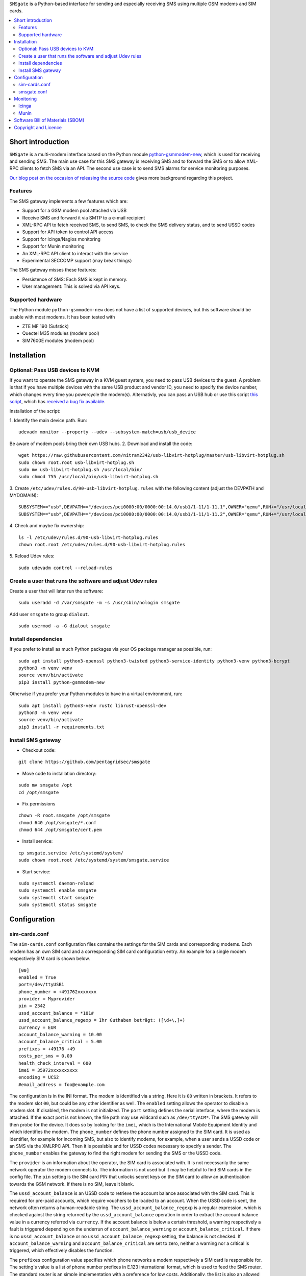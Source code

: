 ``SMSgate`` is a Python-based interface for sending and especially receiving SMS using multiple GSM modems and SIM cards.

.. contents:: 
   :local:

Short introduction
==================

``SMSgate`` is a multi-modem interface based on the Python module
`python-gsmmodem-new <https://github.com/babca/python-gsmmodem>`_, which is
used for receiving and sending SMS. The main use case for this SMS gateway
is receiving SMS and to forward the SMS or to allow XML-RPC clients to
fetch SMS via an API. The second use case is to send SMS alarms for
service monitoring purposes.

`Our blog post on the occasion of releasing the source code
<https://www.pentagrid.ch/en/blog/open-source-sms-gateway-for-pentest-projects>`_ gives
more background regarding this project.

Features
--------

The SMS gateway implements a few features which are:

- Support for a GSM modem pool attached via USB
- Receive SMS and forward it via SMTP to a e-mail recipient
- XML-RPC API to fetch received SMS, to send SMS, to check the SMS delivery status, and to send USSD codes
- Support for API token to control API access
- Support for Icinga/Nagios monitoring
- Support for Munin monitoring
- An XML-RPC API client to interact with the service
- Experimental SECCOMP support (may break things)

The SMS gateway  misses these features:

- Persistence of SMS: Each SMS is kept in memory.
- User management: This is solved via API keys.
  
Supported hardware
-------------------

The Python module ``python-gsmmodem-new`` does not have a list of supported
devices, but this software should be usable with most modems. It has been tested with

* ZTE MF 190 (Sufstick)
* Quectel M35 modules (modem pool)
* SIM7600E modules (modem pool)
  
Installation
=============

Optional: Pass USB devices to KVM
-----------------------------------

If you want to operate the SMS gateway in a KVM guest system, you need to pass USB devices to the
guest. A problem is that if you have multiple devices with the same USB product and vendor ID, you
need to specify the device number, which changes every time you powercycle the modem(s). Alternativly,
you can pass an USB hub or use this script `this script <https://github.com/olavmrk/usb-libvirt-hotplug>`_, which
has `received a bug fix available <https://raw.githubusercontent.com/nitram2342/usb-libvirt-hotplug>`_.


Installation of the script:

1. Identify the main device path. Run:
::
    udevadm monitor --property --udev --subsystem-match=usb/usb_device

Be aware of modem pools bring their own USB hubs.
2. Download and install the code:
::

    wget https://raw.githubusercontent.com/nitram2342/usb-libvirt-hotplug/master/usb-libvirt-hotplug.sh
    sudo chown root.root usb-libvirt-hotplug.sh
    sudo mv usb-libvirt-hotplug.sh /usr/local/bin/
    sudo chmod 755 /usr/local/bin/usb-libvirt-hotplug.sh

3. Create ``/etc/udev/rules.d/90-usb-libvirt-hotplug.rules`` with the following content (adjust the DEVPATH and MYDOMAIN):
::

    SUBSYSTEM=="usb",DEVPATH=="/devices/pci0000:00/0000:00:14.0/usb1/1-11/1-11.1",OWNER="qemu",RUN+="/usr/local/bin/usb-libvirt-hotplug.sh MYDOMAIN"
    SUBSYSTEM=="usb",DEVPATH=="/devices/pci0000:00/0000:00:14.0/usb1/1-11/1-11.2",OWNER="qemu",RUN+="/usr/local/bin/usb-libvirt-hotplug.sh MYDOMAIN"

4. Check and maybe fix ownership:
::

    ls -l /etc/udev/rules.d/90-usb-libvirt-hotplug.rules
    chown root.root /etc/udev/rules.d/90-usb-libvirt-hotplug.rules
   
5. Reload Udev rules:
::

    sudo udevadm control --reload-rules


Create a user that runs the software and adjust Udev rules
-----------------------------------------------------------

Create a user that will later run the software:
::
    sudo useradd -d /var/smsgate -m -s /usr/sbin/nologin smsgate

Add user ``smsgate`` to group ``dialout``.
::

    sudo usermod -a -G dialout smsgate

Install dependencies
-----------------------

If you prefer to install as much Python packages via your OS package
manager as possible, run:

::

    sudo apt install python3-openssl python3-twisted python3-service-identity python3-venv python3-bcrypt
    python3 -m venv venv
    source venv/bin/activate
    pip3 install python-gsmmodem-new

Otherwise if you prefer your Python modules to have in a virtual
environment, run:

::

    sudo apt install python3-venv rustc librust-openssl-dev
    python3 -m venv venv
    source venv/bin/activate
    pip3 install -r requirements.txt
   
   
Install SMS gateway
--------------------

* Checkout code:
::

    git clone https://github.com/pentagridsec/smsgate

* Move code to installation directory:
::

    sudo mv smsgate /opt
    cd /opt/smsgate

* Fix permissions
::

    chown -R root.smsgate /opt/smsgate
    chmod 640 /opt/smsgate/*.conf
    chmod 644 /opt/smsgate/cert.pem

* Install service:
::

    cp smsgate.service /etc/systemd/system/
    sudo chown root.root /etc/systemd/system/smsgate.service

* Start service:
::

    sudo systemctl daemon-reload
    sudo systemctl enable smsgate
    sudo systemctl start smsgate
    sudo systemctl status smsgate
   

Configuration
==============


sim-cards.conf
--------------------

The ``sim-cards.conf`` configuration files contains the settings for the SIM
cards and corresponding modems. Each modem has an own SIM card and a
corresponding SIM card configuration entry. An example for a single modem
respectively SIM card is shown below.

::

    [00]
    enabled = True
    port=/dev/ttyUSB1
    phone_number = +491762xxxxxxx
    provider = Myprovider
    pin = 2342
    ussd_account_balance = *101#
    ussd_account_balance_regexp = Ihr Guthaben beträgt: ([\d+\,]+)
    currency = EUR
    account_balance_warning = 10.00
    account_balance_critical = 5.00
    prefixes = +49176 +49
    costs_per_sms = 0.09
    health_check_interval = 600
    imei = 35972xxxxxxxxxx
    encoding = UCS2
    #email_address = foo@example.com

The configuration is in the INI format. The modem is identified via a string.
Here it is ``00`` written in brackets. It refers to the modem slot ``00``,
but could be any other identifier as well. The ``enabled`` setting allows
the operator to disable a modem slot. If disabled, the modem is not initialized.
The ``port`` setting defines the serial interface, where the modem is attached.
If the exact port is not known, the file path may use wildcard such as ``/dev/ttyACM*``.
The SMS gateway will then probe for the device. It does so by looking for the ``imei``,
which is the International Mobile Equipment Identity and which identifies the modem.
The ``phone_number`` defines the phone number assigned to the SIM card. It is
used as identifier, for example for incoming SMS, but also to identify modems,
for example, when a user sends a USSD code or an SMS via the XMLRPC API. Then
it is possisble and for USSD codes necessary to specify a sender. The
``phone_number`` enables the gateway to find the right modem for sending the
SMS or the USSD code.

The ``provider`` is an
information about the operator, the SIM card is associated with. It is not
necessarily the same network operator the modem connects to. The information is not used
but it may be helpful to find SIM cards in the config file. The ``pin`` setting is
the SIM card PIN that unlocks secret keys on the SIM card to allow an
authentication towards the GSM network. If there is no SIM, leave it blank.

The ``ussd_account_balance`` is an USSD code to retrieve the account balance
associated with the SIM card. This is required for pre-paid accounts, which
require vouchers to be loaded to an account. When the USSD code is sent, the
network often returns a human-readable string. The ``ussd_account_balance_regexp``
is a regular expression, which is checked against the string returned by the
``ussd_account_balance`` operation in order to extract the account balance
value in a currency referred via ``currency``. If the account balance is
below a certain threshold, a warning respectively a fault is triggered
depending on the underrun of ``account_balance_warning`` or
``account_balance_critical``. If there is no ``ussd_account_balance`` or no
``ussd_account_balance_regexp`` setting, the balance is not checked. If
``account_balance_warning`` and ``account_balance_critical`` are set to
zero, neither a warning nor a critical is triggered, which effectively
disables the function.

The ``prefixes`` configuration value specifies which phone networks a modem
respectively a SIM card is responsible for. The setting's value is a list of
phone number prefixes in E.123 international format, which is used to feed
the SMS router. The standard router is an simple implementation with a
preference for low costs. Additionally, the list is also an allowed list.
If a prefix is not on the list, there is no route to the network. The
``costs_per_sms`` is the costs to send an SMS to a destination network. There
is not conversion between currencies. There is also only a fixed price per
SIM card. If the standard router does not fit, the model must be re-implemented.

The ``health_check_interval`` specified in seconds is used for the internal
monitoring. After this interval has expired, the server performs a modem, network
and account balance self check and updates internal flags.

The ``imei`` information is necessary to identify the modem, because USB
devices may be renumbered. To get the IMEI from your device, open a serial
connection

::
   
    picocom --echo -b 115200 /dev/ttyACM4
    AT+CGSN
    86053XXXXXXXXXX

smsgate.conf
--------------------

The ``smsgate.conf`` contains configurations for the SMS Gateway and its components.
An example configuration is shown below. The example is split into multiple sections
as described below.

::

    [mail]
    #enabled = True
    server = mymailserver.example.org
    port = 465
    user = myaccount@example.org
    password = secretpass
    recipient = mailbox@example.org
    health_check_interval = 600

A first section defines the SMTPS E-mail account for the SMTP delivery of received SMS. At the moment,
it is required to use SMTPS. The 'STARTTLS' mechanism is not supported. The ``recipient``
defines the destination E-mail address that receives incoming SMS. If E-mail forwarding
is not desired, the option can be disabled via the ``enabled`` setting by setting its
value to ``False``.

::

    [server]
    host = localhost
    port = 7000
    certificate = cert.pem
    key = key.pem

The next section defines the XMLRPC server interface that runs on ``host:port``. The server
supports TLS version >= 1.2. ``certificate`` and ``key`` refer to an X.509 certificate. If you
do not have an own certificate authority, generating and using a self-signed certificate is okay,
when you bind the client to also use this self-signed certificate as trust anchor. You can create a
private key and certificate by running:

::

    ./tools/make_cert.sh


If you do not use a self-signed certificate, but a certificate deployed to your server, the path
can be entered there, for example:

::

    certificate = /etc/ssl/certs/myhostname.crt
    key = /etc/ssl/private/myhostname.key

You need to ensure the server can read the private key. If you use a Linux, your
certificates/keys may belong to the group ``ssl-cert``

::

    sudo usermod -a -G ssl-cert smsgate

In the next configuration section, the API access is configured.

::

    [api]

    # Allow users to send SMS via the XMLRPC API.
    # Warning: User may send SMS to expensive service lines.
    enable_send_sms = True

    # Allow users to send USSD codes via the XMLRPC API.
    # Warning: User may alter mobile billing plans and booking
    # options, which may lead to costs.
    enable_send_ussd = True

    # API token
    token_send_sms =   $2b$10$Vr3t8gYlc9.OFQspGP7Ez.fR9TLXnBVdZKZKgg77Vuspg16MOel4G
    token_send_ussd =  $2b$10$Vr3t8gYlc9.OFQspGP7Ez.fR9TLXnBVdZKZKgg77Vuspg16MOel4G
    token_get_health_state = $2b$10$yPqkNIyAZuzxLebb/oROiuoFxv2h9AlORWnMO312G8N9.oem0Xnpi
    token_get_stats =  $2b$10$yPqkNIyAZuzxLebb/oROiuoFxv2h9AlORWnMO312G8N9.oem0Xnpi
    token_00_get_sms = $2b$10$MIeCuGE9mZ0DiLv0RHZbweFtMHgEf/Wr20aNniYTvvullbGs9Rc7e
    token_01_get_sms = $2b$10$MIeCuGE9mZ0DiLv0RHZbweFtMHgEf/Wr20aNniYTvvullbGs9Rc7e
    token_02_get_sms = $2b$10$MIeCuGE9mZ0DiLv0RHZbweFtMHgEf/Wr20aNniYTvvullbGs9Rc7e

The setting ``enable_send_sms`` enables or disables access to the SMS
sending API. If sending SMS is not desired, this functionality can be disabled here. A
similar option is ``enable_send_ussd``, which gives control on enabling or disabling
sending USSD codes via the API.

When the XMLRPC API is used, the user must provide an access token. In the configuation
file, it is a bcrypt-hashed token. You can create API token with the ``tools/generate_api_token.py``
script like this:

::

    ./tools/generate_api_token.py
    Time             : 0.053636 s
    Hashed API Token : $2b$10$MIeCuGE9mZ0DiLv0RHZbweFtMHgEf/Wr20aNniYTvvullbGs9Rc7e
    API Token        : tymhoA1khwtcDIe3RD0DUoDiwH81BJ


Add its hash output to the configuration file and use the clear-text token on the
client side. You can add multiple hashed API token per config entry. They must be
separated with a space.

``token_send_sms`` is the API token required to send SMS and to fetch the SMS delivery state.
``token_send_ussd`` is quite the same for USSD codes, but without status fetching. There, the
API call returns the USSD response directly. The ``token_get_health_state`` API token is
intended for Icinga checks and the ``token_get_stats`` for a Munin plugin. In the
configuration file, there are several ``token_*_get_sms`` API token for retrieving SMS content
via individual modems. It allows you to assign modems to individuals for testing or to assign
a modem to a project group.

Warning: Please ensure that files containing API token have proper file permissions.
They likely won't with a standard ``umask`` value.

::

    [modempool]
    # Perform an internal health check after this time intervall in seconds.
    # The health check includes an account balance check. If the interval is
    # to tight, the balance check may fail.
    health_check_interval = 300

    # At a regular interval, each enabled modem sends an SMS to "itself".
    # This is part of the health check and generates a financial event
    # that may convince the operator to not shut down the subscription.
    # Possible values are: monthly, weekly, daily
    sms_self_test_interval = monthly

The ``modempool`` section contains settings to control the interval for
health checks. In addition, it is possible to trigger SMS sending at regular
intervals via the ``sms_self_test_interval`` setting.

::

    [logging]
    # Log level: debug, info, warning, error, critical
    # Warning: Enabling DEBUG causes the SIM card pin and SMS to be logged.
    level = INFO

Furthermore, it is possible to define a log level via setting ``level`` on
which the SMS Gateway produces logs.

Last but not least, there is _experimental_ support for SECCOMP to restrict,
which system-calls are allowed to run. For non-allowed syscalls, the
kernel denies the operation. SECCOMP is disabled by default here, but it is possible to
enable this.

::

    [seccomp]
    # Experimental SECCOMP support. Enabling this may require startup debugging.
    enabled = False


Monitoring
===========

Icinga
-------

* Install plugin:

::

    cd /etc/icinga2/conf.d/
    ln -s /opt/smsgate/icinga/check_smsgate.py .
    ln -s /opt/smsgate/icinga/service-smsgate.conf .

* Ensure that Icinga is able to read the configuration files. Otherwise, the check will be silently
  ignored (but maybe logged somewhere).

* Restart icinga:

::

    systemctl restart icinga2
    systemctl status icinga2.service
   
Munin
----------

* To install ths Munin plugin, go to the Munin nodes plugin directory and add a link.

::

    cd /etc/munin/plugins
    ln -s /opt/smsgate/munin/munin_smsgate.py smsgate

* Edit ``/etc/munin/plugin-conf.d/munin-node``, add and adjust the following lines:

::

    [smsgate]
    env.smsgate_cafile /opt/smsgate/conf/cert.pem
    env.smsgate_host localhost
    env.smsgate_port 7000
    env.smsgate_api_token MY-API-KEY

Software Bill of Materials (SBOM)
==================================

A SBOM file in Cyclone-DX format has been added as ``cyclonedx-sbom.xml``.

Copyright and Licence
=====================

``SMSgate`` is developed by Martin Schobert <martin@pentagrid.ch> and
published under a BSD licence with a non-military clause. Please read
``LICENSE.txt`` for further details.

